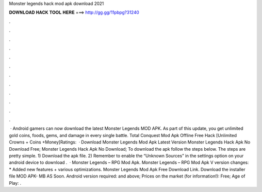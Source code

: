 Monster legends hack mod apk download 2021

𝐃𝐎𝐖𝐍𝐋𝐎𝐀𝐃 𝐇𝐀𝐂𝐊 𝐓𝐎𝐎𝐋 𝐇𝐄𝐑𝐄 ===> http://gg.gg/11pbpg?31240

.

.

.

.

.

.

.

.

.

.

.

.

 · Android gamers can now download the latest Monster Legends MOD APK. As part of this update, you get unlimited gold coins, foods, gems, and damage in every single battle. Total Conquest Mod Apk Offline Free Hack [Unlimited Crowns + Coins +Money]Ratings:   · Download Monster Legends Mod Apk Latest Version Monster Legends Hack Apk No Download Free; Monster Legends Hack Apk No Download; To download the apk follow the steps below. The steps are pretty simple. 1) Download the apk file. 2) Remember to enable the “Unknown Sources” in the settings option on your android device to download .  · Monster Legends – RPG Mod Apk. Monster Legends – RPG Mod Apk V version changes: * Added new features + various optimizations. Monster Legends Mod Apk Free Download Link. Download the installer file MOD APK- MB AS Soon. Android version required: and above; Prices on the market (for information!): Free; Age of Play: .